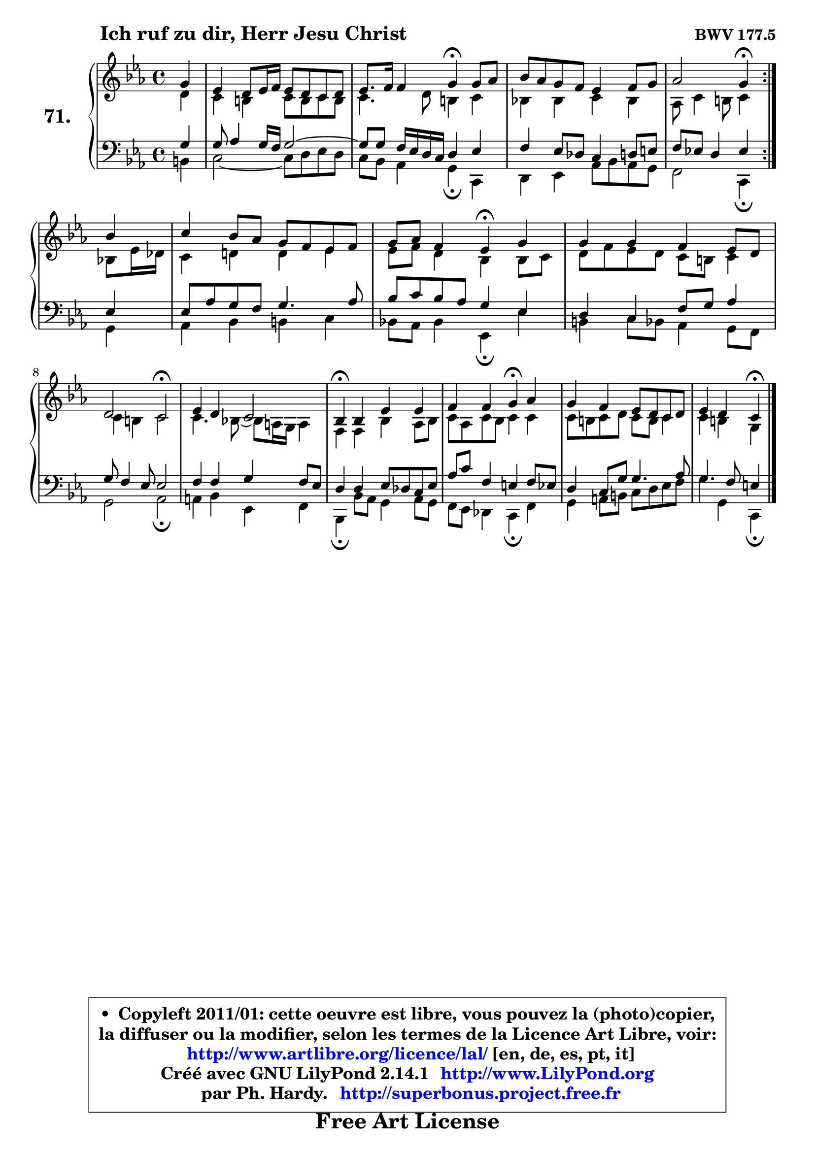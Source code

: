 
\version "2.14.1"

    \paper {
%	system-system-spacing #'padding = #0.1
%	score-system-spacing #'padding = #0.1
%	ragged-bottom = ##f
%	ragged-last-bottom = ##f
	}

    \header {
      opus = \markup { \bold "BWV 177.5" }
      piece = \markup { \hspace #9 \fontsize #2 \bold "Ich ruf zu dir, Herr Jesu Christ" }
      maintainer = "Ph. Hardy"
      maintainerEmail = "superbonus.project@free.fr"
      lastupdated = "2011/Jul/20"
      tagline = \markup { \fontsize #3 \bold "Free Art License" }
      copyright = \markup { \fontsize #3  \bold   \override #'(box-padding .  1.0) \override #'(baseline-skip . 2.9) \box \column { \center-align { \fontsize #-2 \line { • \hspace #0.5 Copyleft 2011/01: cette oeuvre est libre, vous pouvez la (photo)copier, } \line { \fontsize #-2 \line {la diffuser ou la modifier, selon les termes de la Licence Art Libre, voir: } } \line { \fontsize #-2 \with-url #"http://www.artlibre.org/licence/lal/" \line { \fontsize #1 \hspace #1.0 \with-color #blue http://www.artlibre.org/licence/lal/ [en, de, es, pt, it] } } \line { \fontsize #-2 \line { Créé avec GNU LilyPond 2.14.1 \with-url #"http://www.LilyPond.org" \line { \with-color #blue \fontsize #1 \hspace #1.0 \with-color #blue http://www.LilyPond.org } } } \line { \hspace #1.0 \fontsize #-2 \line {par Ph. Hardy. } \line { \fontsize #-2 \with-url #"http://superbonus.project.free.fr" \line { \fontsize #1 \hspace #1.0 \with-color #blue http://superbonus.project.free.fr } } } } } }

	  }

  guidemidi = {
	\repeat volta 2 {
        r4 |
        R1 |
        r2 \tempo 4 = 30 r4 \tempo 4 = 78 r4 |
        R1 |
        r2 \tempo 4 = 30 r4 \tempo 4 = 78 } %fin du repeat
        r4 |
        R1 |
        r2 \tempo 4 = 30 r4 \tempo 4 = 78 r4 |
        R1 |
        r2 \tempo 4 = 34 r2 \tempo 4 = 78 |
        R1 |
        \tempo 4 = 30 r4 \tempo 4 = 78 r2. |
        r2 \tempo 4 = 30 r4 \tempo 4 = 78 r4 |
        R1 |
        r2 \tempo 4 = 30 r4 
	}

  upper = {
\displayLilyMusic \transpose e c {
	\time 4/4
	\key e \minor
	\clef treble
	\partial 4
	\voiceOne
	<< { 
	% SOPRANO
	\set Voice.midiInstrument = "acoustic grand"
	\relative c'' {
	\repeat volta 2 {
        b4 |
        g4 fis8 g16 a g8 fis e fis |
        g8. a16 a4 b\fermata b8 c |
        d8 c b a g4 a8 b |
        c2 b4\fermata } %fin du repeat
\break
        d4 |
        e4 d8 c b a g a |
        b8 c a4 g\fermata b |
        b4 b a g8 fis |
\break
        fis2 e\fermata |
        g4 fis e2 |
        d4\fermata d g g |
        a4 a b\fermata c |
        b4 a g8 fis e fis |
        g4 fis e\fermata
        \bar "|."
	} % fin de relative
	}

	\context Voice="1" { \voiceTwo 
	% ALTO
	\set Voice.midiInstrument = "acoustic grand"
	\relative c' {
	\repeat volta 2 {
        fis4 |
        e4 dis e8 dis e dis |
        e4. fis8 dis4 e |
        d!4 d e d |
        c8 e4 dis8 e4 } %fin du repeat
        d8 g16 f |
        e4 fis! fis g |
        g8 a fis4 d d8 e |
        fis a g fis e dis e4 |
        e4 dis e2 |
        e4. d!8 ~ d cis16 b cis4 |
        a4 a d c8 d |
        e8 c8 e8 d e4 e |
        e8 dis e fis e dis e4 |
        e4 dis b4
        \bar "|."
	} % fin de relative
	\oneVoice
	} >>
}
	}

    lower = {
\transpose e c {
	\time 4/4
	\key e \minor
	\clef bass
	\partial 4
        \mergeDifferentlyDottedOn
	\voiceOne
	<< { 
	% TENOR
	\set Voice.midiInstrument = "acoustic grand"
	\relative c' {
	\repeat volta 2 {
        b4 |
        b8 c4 b16 a b2 ~  |
        b8 b a16 g fis e fis4 g |
        a4 g8 f e4 fis8 gis |
        a8 g! fis4 g } %fin du repeat
        g4 |
        g8 c b a b4. c8 |
        d8 e d c b4 g |
        fis e a8 b c4 |
        b8 a4 g8 g2 |
        a4 a b a8 g |
        fis4 fis g8 f e g8 |
        c8 e8 a,4 gis a8 g |
        fis4 e8 b' b4. c8 |
        b4. a8 gis4
        \bar "|."
	} % fin de relative
	}
	\context Voice="1" { \voiceTwo 
	% BASS
	\set Voice.midiInstrument = "acoustic grand"
	\relative c {
	\repeat volta 2 {
        dis4 |
        e2 ~ e8 fis g fis |
        e8 d c4 b\fermata e, |
        fis4 g c8 d c b |
        a2 e4\fermata } %fin du repeat
        b'4 |
        c4 d dis e |
        d!8 c d4 g,\fermata g' |
        dis4 e8 d c4 b8 a |
        b2 c\fermata |
        cis4 d g, a |
        d,4\fermata d'8 c b4 c8 b |
        a8 g f4 e\fermata a |
        b4 cis8 dis e fis g a |
        b4 b, e,\fermata
        \bar "|."
	} % fin de relative
	\oneVoice
	} >>
}
	}


    \score { 

	\new PianoStaff <<
	\set PianoStaff.instrumentName = \markup { \bold \huge "71." }
	\new Staff = "upper" \upper
	\new Staff = "lower" \lower
	>>

    \layout {
%	ragged-last = ##f
	   }

         } % fin de score

  \score {
    \unfoldRepeats { << \guidemidi \upper \lower >> }
    \midi {
    \context {
     \Staff
      \remove "Staff_performer"
               }

     \context {
      \Voice
       \consists "Staff_performer"
                }

     \context { 
      \Score
      tempoWholesPerMinute = #(ly:make-moment 78 4)
		}
	    }
	}


